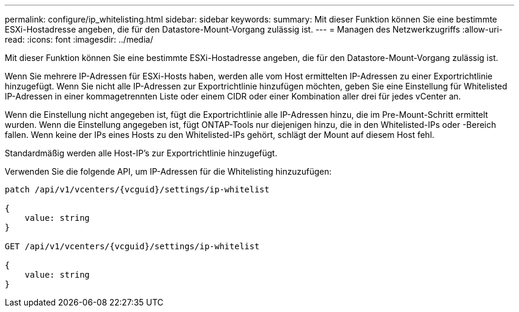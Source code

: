 ---
permalink: configure/ip_whitelisting.html 
sidebar: sidebar 
keywords:  
summary: Mit dieser Funktion können Sie eine bestimmte ESXi-Hostadresse angeben, die für den Datastore-Mount-Vorgang zulässig ist. 
---
= Managen des Netzwerkzugriffs
:allow-uri-read: 
:icons: font
:imagesdir: ../media/


[role="lead"]
Mit dieser Funktion können Sie eine bestimmte ESXi-Hostadresse angeben, die für den Datastore-Mount-Vorgang zulässig ist.

Wenn Sie mehrere IP-Adressen für ESXi-Hosts haben, werden alle vom Host ermittelten IP-Adressen zu einer Exportrichtlinie hinzugefügt. Wenn Sie nicht alle IP-Adressen zur Exportrichtlinie hinzufügen möchten, geben Sie eine Einstellung für Whitelisted IP-Adressen in einer kommagetrennten Liste oder einem CIDR oder einer Kombination aller drei für jedes vCenter an.

Wenn die Einstellung nicht angegeben ist, fügt die Exportrichtlinie alle IP-Adressen hinzu, die im Pre-Mount-Schritt ermittelt wurden. Wenn die Einstellung angegeben ist, fügt ONTAP-Tools nur diejenigen hinzu, die in den Whitelisted-IPs oder -Bereich fallen. Wenn keine der IPs eines Hosts zu den Whitelisted-IPs gehört, schlägt der Mount auf diesem Host fehl.

Standardmäßig werden alle Host-IP's zur Exportrichtlinie hinzugefügt.

Verwenden Sie die folgende API, um IP-Adressen für die Whitelisting hinzuzufügen:

[listing]
----
patch /api/v1/vcenters/{vcguid}/settings/ip-whitelist

{
    value: string
}

GET /api/v1/vcenters/{vcguid}/settings/ip-whitelist

{
    value: string
}
----